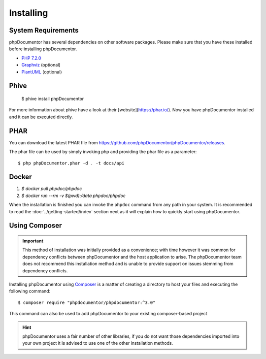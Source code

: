 Installing
==========

System Requirements
-------------------

phpDocumentor has several dependencies on other software packages. Please make sure that you have these
installed before installing phpDocumentor.

-  `PHP 7.2.0`_
-  Graphviz_ (optional)
-  PlantUML_ (optional)

Phive
----

   $ phive install phpDocumentor

For more information about phive have a look at their [website](https://phar.io/).
Now you have phpDocumentor installed and it can be executed directly. 


PHAR
----

You can download the latest PHAR file from https://github.com/phpDocumentor/phpDocumentor/releases.

The phar file can be used by simply invoking php and providing the phar file as a parameter::

  $ php phpDocumentor.phar -d . -t docs/api


Docker
----

1. `$ docker pull phpdoc/phpdoc`
2. `$ docker run --rm -v $(pwd):/data phpdoc/phpdoc`

When the installation is finished you can invoke the ``phpdoc`` command from any path in your system. It is recommended
to read the :doc:`../getting-started/index` section next as it will explain how to quickly start using phpDocumentor.

Using Composer
--------------

.. important::

   This method of installation was initially provided as a convenience; with time however it was common for
   dependency conflicts between phpDocumentor and the host application to arise. The phpDocumentor team does
   not recommend this installation method and is unable to provide support on issues stemming from
   dependency conflicts.

Installing phpDocumentor using Composer_ is a matter of creating a directory to host your files and executing the
following command::

    $ composer require "phpdocumentor/phpdocumentor:^3.0"

This command can also be used to add phpDocumentor to your existing composer-based project

.. hint::

   phpDocumentor uses a fair number of other libraries, if you do not want those dependencies imported into your
   own project it is advised to use one of the other installation methods.

.. _Composer:               http:/getcomposer.org
.. _`PHP 7.2.0`:            http://www.php.net
.. _Graphviz:               http://graphviz.org/download/
.. _PlantUML:               https://plantuml.com/download
.. _Twig:                   http://twig.sensiolabs.org
